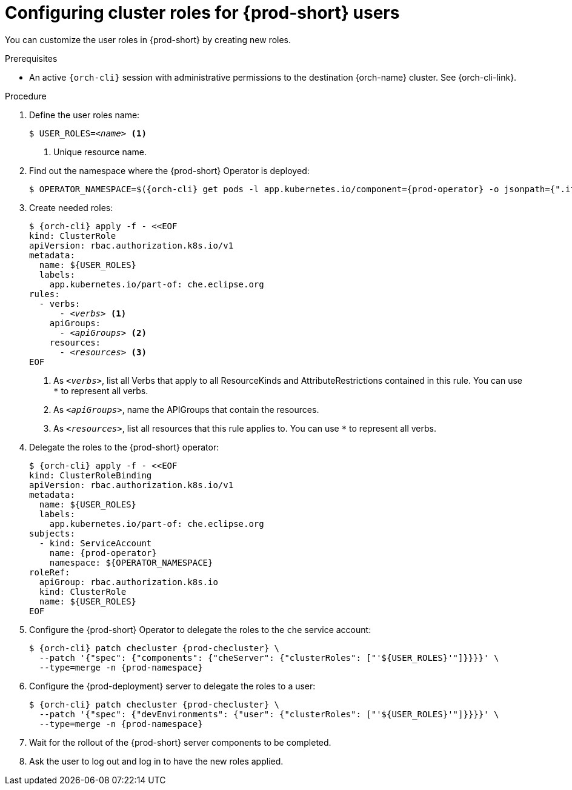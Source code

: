 :_content-type: PROCEDURE
:description: Configuring cluster roles for {prod-short} users
:keywords: administration-guide, user, roles, permissions
:navtitle: Configuring cluster roles for {prod-short} users
:page-aliases:

[id="configuring-cluster-roles-for-users"]
= Configuring cluster roles for {prod-short} users

You can customize the user roles in {prod-short} by creating new roles.

.Prerequisites

* An active `{orch-cli}` session with administrative permissions to the destination {orch-name} cluster. See {orch-cli-link}.

.Procedure

. Define the user roles name:
+
[source,subs="+quotes,macros,attributes"]
----
$ USER_ROLES=__<name>__ <1>
----
<1> Unique resource name.

. Find out the namespace where the {prod-short} Operator is deployed:
+
[source,subs="+quotes,macros,attributes"]
----
$ OPERATOR_NAMESPACE=$({orch-cli} get pods -l app.kubernetes.io/component={prod-operator} -o jsonpath={".items[0].metadata.namespace"} --all-namespaces)
----

. Create needed roles:
+
[source,subs="+quotes,macros,attributes"]
----
$ {orch-cli} apply -f - <<EOF
kind: ClusterRole
apiVersion: rbac.authorization.k8s.io/v1
metadata:
  name: ${USER_ROLES}
  labels:
    app.kubernetes.io/part-of: che.eclipse.org
rules:
  - verbs:
      - __<verbs>__ <1>
    apiGroups:
      - __<apiGroups>__ <2>
    resources:
      - __<resources>__ <3>
EOF
----
<1> As `__<verbs>__`,  list all Verbs that apply to all ResourceKinds and AttributeRestrictions contained in this rule. You can use `*` to represent all verbs.
<2> As `__<apiGroups>__`, name the APIGroups that contain the resources.
<3> As `__<resources>__`, list all resources that this rule applies to. You can use `*` to represent all verbs.

. Delegate the roles to the {prod-short} operator:
+
[source,subs="+quotes,macros,attributes"]
----
$ {orch-cli} apply -f - <<EOF
kind: ClusterRoleBinding
apiVersion: rbac.authorization.k8s.io/v1
metadata:
  name: ${USER_ROLES}
  labels:
    app.kubernetes.io/part-of: che.eclipse.org
subjects:
  - kind: ServiceAccount
    name: {prod-operator}
    namespace: ${OPERATOR_NAMESPACE}
roleRef:
  apiGroup: rbac.authorization.k8s.io
  kind: ClusterRole
  name: ${USER_ROLES}
EOF

----

. Configure the {prod-short} Operator to delegate the roles to the `che` service account:
+
[source,subs="+quotes,macros,attributes"]
----
$ {orch-cli} patch checluster {prod-checluster} \
  --patch '{"spec": {"components": {"cheServer": {"clusterRoles": ["'${USER_ROLES}'"]}}}}' \
  --type=merge -n {prod-namespace}
----

. Configure the {prod-deployment} server to delegate the roles to a user:
+
[source,subs="+quotes,macros,attributes"]
----
$ {orch-cli} patch checluster {prod-checluster} \
  --patch '{"spec": {"devEnvironments": {"user": {"clusterRoles": ["'${USER_ROLES}'"]}}}}' \
  --type=merge -n {prod-namespace}
----

. Wait for the rollout of the {prod-short} server components to be completed.

. Ask the user to log out and log in to have the new roles applied.